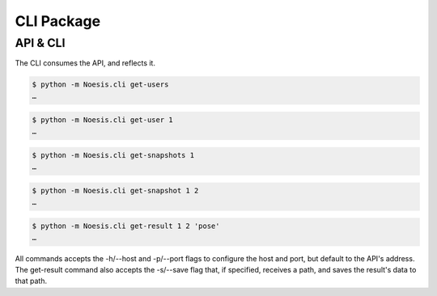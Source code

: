 CLI Package
===========

API & CLI
^^^^^^^^^

The CLI consumes the API, and reflects it.

.. code-block:: bash

    $ python -m Noesis.cli get-users
    …


.. code-block:: bash

    $ python -m Noesis.cli get-user 1
    …


.. code-block:: bash

    $ python -m Noesis.cli get-snapshots 1
    …

.. code-block:: bash

    $ python -m Noesis.cli get-snapshot 1 2
    …


.. code-block:: bash

    $ python -m Noesis.cli get-result 1 2 'pose'
    …

All commands accepts the -h/--host and -p/--port flags to configure the host and port, but default to the API's address.
The get-result command also accepts the -s/--save flag that, if specified, receives a path, and saves the result's data to that path.
